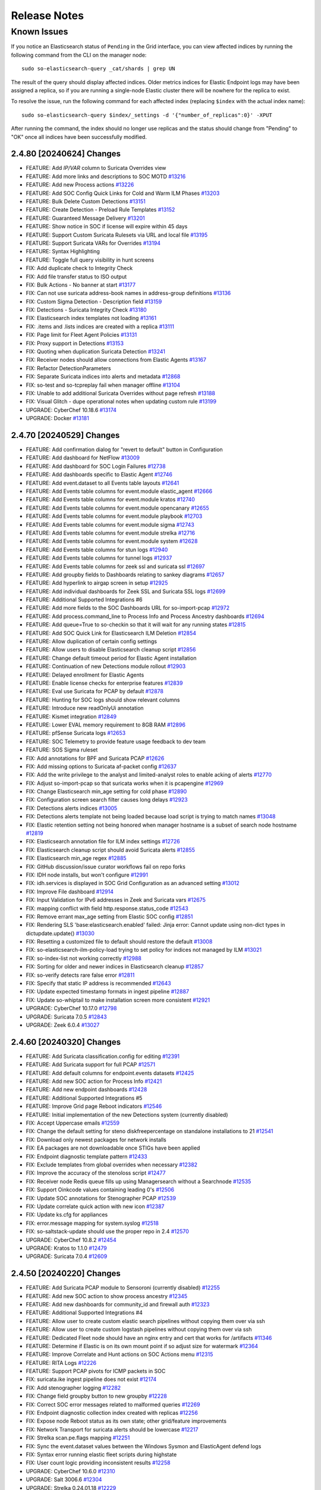 .. _release-notes:

Release Notes
=============

Known Issues
~~~~~~~~~~~~

If you notice an Elasticsearch status of ``Pending`` in the Grid interface, you can view affected indices by running the following command from the CLI on the manager node:

::

  sudo so-elasticsearch-query _cat/shards | grep UN

The result of the query should display affected indices. Older metrics indices for Elastic Endpoint logs may have been assigned a replica, so if you are running a single-node Elastic cluster there will be nowhere for the replica to exist.

To resolve the issue, run the following command for each affected index (replacing ``$index`` with the actual index name):

::

  sudo so-elasticsearch-query $index/_settings -d '{"number_of_replicas":0}' -XPUT

After running the command, the index should no longer use replicas and the status should change from "Pending" to "OK" once all indices have been successfully modified. 

2.4.80 [20240624] Changes
-------------------------

- FEATURE: Add `IP/VAR` column to Suricata Overrides view
- FEATURE: Add more links and descriptions to SOC MOTD `#13216 <https://github.com/Security-Onion-Solutions/securityonion/issues/13216>`_
- FEATURE: Add new Process actions `#13226 <https://github.com/Security-Onion-Solutions/securityonion/issues/13226>`_
- FEATURE: Add SOC Config Quick Links for Cold and Warm ILM Phases `#13203 <https://github.com/Security-Onion-Solutions/securityonion/issues/13203>`_
- FEATURE: Bulk Delete Custom Detections `#13151 <https://github.com/Security-Onion-Solutions/securityonion/issues/13151>`_
- FEATURE: Create Detection - Preload Rule Templates  `#13152 <https://github.com/Security-Onion-Solutions/securityonion/issues/13152>`_
- FEATURE: Guaranteed Message Delivery `#13201 <https://github.com/Security-Onion-Solutions/securityonion/issues/13201>`_
- FEATURE: Show notice in SOC if license will expire within 45 days
- FEATURE: Support Custom Suricata Rulesets via URL and local file `#13195 <https://github.com/Security-Onion-Solutions/securityonion/issues/13195>`_
- FEATURE: Support Suricata VARs for Overrides `#13194 <https://github.com/Security-Onion-Solutions/securityonion/issues/13194>`_
- FEATURE: Syntax Highlighting
- FEATURE: Toggle full query visibility in hunt screens
- FIX: Add duplicate check to Integrity Check
- FIX: Add file transfer status to ISO output
- FIX: Bulk Actions - No banner at start `#13177 <https://github.com/Security-Onion-Solutions/securityonion/issues/13177>`_
- FIX: Can not use suricata address-book names in address-group definitions `#13136 <https://github.com/Security-Onion-Solutions/securityonion/issues/13136>`_
- FIX: Custom Sigma Detection - Description field `#13159 <https://github.com/Security-Onion-Solutions/securityonion/issues/13159>`_
- FIX: Detections - Suricata Integrity Check `#13180 <https://github.com/Security-Onion-Solutions/securityonion/issues/13180>`_
- FIX: Elasticsearch index templates not loading `#13161 <https://github.com/Security-Onion-Solutions/securityonion/issues/13161>`_
- FIX: .items and .lists indices are created with a replica `#13111 <https://github.com/Security-Onion-Solutions/securityonion/issues/13111>`_
- FIX: Page limit for Fleet Agent Policies `#13131 <https://github.com/Security-Onion-Solutions/securityonion/issues/13131>`_
- FIX: Proxy support in Detections `#13153 <https://github.com/Security-Onion-Solutions/securityonion/issues/13153>`_
- FIX: Quoting when duplication Suricata Detection `#13241 <https://github.com/Security-Onion-Solutions/securityonion/issues/13241>`_
- FIX: Receiver nodes should allow connections from Elastic Agents `#13167 <https://github.com/Security-Onion-Solutions/securityonion/issues/13167>`_
- FIX: Refactor DetectionParameters
- FIX: Separate Suricata indices into alerts and metadata `#12868 <https://github.com/Security-Onion-Solutions/securityonion/issues/12868>`_
- FIX: so-test and so-tcpreplay fail when manager offline `#13104 <https://github.com/Security-Onion-Solutions/securityonion/issues/13104>`_
- FIX: Unable to add additional Suricata Overrides without page refresh `#13188 <https://github.com/Security-Onion-Solutions/securityonion/issues/13188>`_
- FIX: Visual Glitch - dupe operational notes when updating custom rule `#13199 <https://github.com/Security-Onion-Solutions/securityonion/issues/13199>`_
- UPGRADE: CyberChef 10.18.6 `#13174 <https://github.com/Security-Onion-Solutions/securityonion/issues/13174>`_
- UPGRADE: Docker `#13181 <https://github.com/Security-Onion-Solutions/securityonion/issues/13181>`_

2.4.70 [20240529] Changes
----------------------------------

- FEATURE: Add confirmation dialog for "revert to default" button in Configuration
- FEATURE: Add dashboard for NetFlow `#13009 <https://github.com/Security-Onion-Solutions/securityonion/issues/13009>`_
- FEATURE: Add dashboard for SOC Login Failures `#12738 <https://github.com/Security-Onion-Solutions/securityonion/issues/12738>`_
- FEATURE: Add dashboards specific to Elastic Agent `#12746 <https://github.com/Security-Onion-Solutions/securityonion/issues/12746>`_
- FEATURE: Add event.dataset to all Events table layouts `#12641 <https://github.com/Security-Onion-Solutions/securityonion/issues/12641>`_
- FEATURE: Add Events table columns for event.module elastic_agent `#12666 <https://github.com/Security-Onion-Solutions/securityonion/issues/12666>`_
- FEATURE: Add Events table columns for event.module kratos `#12740 <https://github.com/Security-Onion-Solutions/securityonion/issues/12740>`_
- FEATURE: Add Events table columns for event.module opencanary `#12655 <https://github.com/Security-Onion-Solutions/securityonion/issues/12655>`_
- FEATURE: Add Events table columns for event.module playbook `#12703 <https://github.com/Security-Onion-Solutions/securityonion/issues/12703>`_
- FEATURE: Add Events table columns for event.module sigma `#12743 <https://github.com/Security-Onion-Solutions/securityonion/issues/12743>`_
- FEATURE: Add Events table columns for event.module strelka `#12716 <https://github.com/Security-Onion-Solutions/securityonion/issues/12716>`_
- FEATURE: Add Events table columns for event.module system `#12628 <https://github.com/Security-Onion-Solutions/securityonion/issues/12628>`_
- FEATURE: Add Events table columns for stun logs `#12940 <https://github.com/Security-Onion-Solutions/securityonion/issues/12940>`_
- FEATURE: Add Events table columns for tunnel logs `#12937 <https://github.com/Security-Onion-Solutions/securityonion/issues/12937>`_
- FEATURE: Add Events table columns for zeek ssl and suricata ssl `#12697 <https://github.com/Security-Onion-Solutions/securityonion/issues/12697>`_
- FEATURE: Add groupby fields to Dashboards relating to sankey diagrams `#12657 <https://github.com/Security-Onion-Solutions/securityonion/issues/12657>`_
- FEATURE: Add hyperlink to airgap screen in setup `#12925 <https://github.com/Security-Onion-Solutions/securityonion/issues/12925>`_
- FEATURE: Add individual dashboards for Zeek SSL and Suricata SSL logs `#12699 <https://github.com/Security-Onion-Solutions/securityonion/issues/12699>`_
- FEATURE: Additional Supported Integrations #6
- FEATURE: Add more fields to the SOC Dashboards URL for so-import-pcap `#12972 <https://github.com/Security-Onion-Solutions/securityonion/issues/12972>`_
- FEATURE: Add process.command_line to Process Info and Process Ancestry dashboards `#12694 <https://github.com/Security-Onion-Solutions/securityonion/issues/12694>`_
- FEATURE: Add queue=True to so-checkin so that it will wait for any running states `#12815 <https://github.com/Security-Onion-Solutions/securityonion/issues/12815>`_
- FEATURE: Add SOC Quick Link for Elasticsearch ILM Deletion `#12854 <https://github.com/Security-Onion-Solutions/securityonion/issues/12854>`_
- FEATURE: Allow duplication of certain config settings
- FEATURE: Allow users to disable Elasticsearch cleanup script `#12856 <https://github.com/Security-Onion-Solutions/securityonion/issues/12856>`_
- FEATURE: Change default timeout period for Elastic Agent installation
- FEATURE: Continuation of new Detections module rollout `#12903 <https://github.com/Security-Onion-Solutions/securityonion/issues/12903>`_
- FEATURE: Delayed enrollment for Elastic Agents
- FEATURE: Enable license checks for enterprise features `#12839 <https://github.com/Security-Onion-Solutions/securityonion/issues/12839>`_
- FEATURE: Eval use Suricata for PCAP by default `#12878 <https://github.com/Security-Onion-Solutions/securityonion/issues/12878>`_
- FEATURE: Hunting for SOC logs should show relevant columns
- FEATURE: Introduce new readOnlyUi annotation
- FEATURE: Kismet integration `#12849 <https://github.com/Security-Onion-Solutions/securityonion/issues/12849>`_
- FEATURE: Lower EVAL memory requirement to 8GB RAM `#12896 <https://github.com/Security-Onion-Solutions/securityonion/issues/12896>`_
- FEATURE: pfSense Suricata logs `#12653 <https://github.com/Security-Onion-Solutions/securityonion/issues/12653>`_
- FEATURE: SOC Telemetry to provide feature usage feedback to dev team
- FEATURE: SOS Sigma ruleset
- FIX: Add annotations for BPF and Suricata PCAP `#12626 <https://github.com/Security-Onion-Solutions/securityonion/issues/12626>`_
- FIX: Add missing options to Suricata af-packet config `#12637 <https://github.com/Security-Onion-Solutions/securityonion/issues/12637>`_
- FIX: Add the write privilege to the analyst and limited-analyst roles to enable acking of alerts `#12770 <https://github.com/Security-Onion-Solutions/securityonion/issues/12770>`_
- FIX: Adjust so-import-pcap so that suricata works when it is pcapengine `#12969 <https://github.com/Security-Onion-Solutions/securityonion/issues/12969>`_
- FIX: Change Elasticsearch min_age setting for cold phase `#12890 <https://github.com/Security-Onion-Solutions/securityonion/issues/12890>`_
- FIX: Configuration screen search filter causes long delays `#12923 <https://github.com/Security-Onion-Solutions/securityonion/issues/12923>`_
- FIX: Detections alerts indices `#13005 <https://github.com/Security-Onion-Solutions/securityonion/issues/13005>`_
- FIX: Detections alerts template not being loaded because load script is trying to match names `#13048 <https://github.com/Security-Onion-Solutions/securityonion/issues/13048>`_
- FIX: Elastic retention setting not being honored when manager hostname is a subset of search node hostname `#12819 <https://github.com/Security-Onion-Solutions/securityonion/issues/12819>`_
- FIX: Elasticsearch annotation file for ILM index settings `#12726 <https://github.com/Security-Onion-Solutions/securityonion/issues/12726>`_
- FIX: Elasticsearch cleanup script should avoid Suricata alerts `#12855 <https://github.com/Security-Onion-Solutions/securityonion/issues/12855>`_
- FIX: Elasticsearch min_age regex `#12885 <https://github.com/Security-Onion-Solutions/securityonion/issues/12885>`_
- FIX: GitHub discussion/issue curator workflows fail on repo forks
- FIX: IDH node installs, but won't configure `#12991 <https://github.com/Security-Onion-Solutions/securityonion/issues/12991>`_
- FIX: idh.services is displayed in SOC Grid Configuration as an advanced setting  `#13012 <https://github.com/Security-Onion-Solutions/securityonion/issues/13012>`_
- FIX: Improve File dashboard `#12914 <https://github.com/Security-Onion-Solutions/securityonion/issues/12914>`_
- FIX: Input Validation for IPv6 addresses in Zeek and Suricata vars `#12675 <https://github.com/Security-Onion-Solutions/securityonion/issues/12675>`_
- FIX: mapping conflict with field http.response.status_code `#12543 <https://github.com/Security-Onion-Solutions/securityonion/issues/12543>`_
- FIX: Remove errant max_age setting from Elastic SOC config `#12851 <https://github.com/Security-Onion-Solutions/securityonion/issues/12851>`_
- FIX: Rendering SLS 'base:elasticsearch.enabled' failed: Jinja error: Cannot update using non-dict types in dictupdate.update() `#13030 <https://github.com/Security-Onion-Solutions/securityonion/issues/13030>`_
- FIX: Resetting a customized file to default should restore the default `#13008 <https://github.com/Security-Onion-Solutions/securityonion/issues/13008>`_
- FIX: so-elasticsearch-ilm-policy-load trying to set policy for indices not managed by ILM `#13021 <https://github.com/Security-Onion-Solutions/securityonion/issues/13021>`_
- FIX: so-index-list not working correctly `#12988 <https://github.com/Security-Onion-Solutions/securityonion/issues/12988>`_
- FIX: Sorting for older and newer indices in Elasticsearch cleanup `#12857 <https://github.com/Security-Onion-Solutions/securityonion/issues/12857>`_
- FIX: so-verify detects rare false error `#12811 <https://github.com/Security-Onion-Solutions/securityonion/issues/12811>`_
- FIX: Specify that static IP address is recommended `#12643 <https://github.com/Security-Onion-Solutions/securityonion/issues/12643>`_
- FIX: Update expected timestamp formats in ingest pipeline `#12887 <https://github.com/Security-Onion-Solutions/securityonion/issues/12887>`_
- FIX: Update so-whiptail to make installation screen more consistent `#12921 <https://github.com/Security-Onion-Solutions/securityonion/issues/12921>`_
- UPGRADE: CyberChef 10.17.0 `#12798 <https://github.com/Security-Onion-Solutions/securityonion/issues/12798>`_
- UPGRADE: Suricata 7.0.5 `#12843 <https://github.com/Security-Onion-Solutions/securityonion/issues/12843>`_
- UPGRADE: Zeek 6.0.4 `#13027 <https://github.com/Security-Onion-Solutions/securityonion/issues/13027>`_

2.4.60 [20240320] Changes
-------------------------

- FEATURE: Add Suricata classification.config for editing  `#12391 <https://github.com/Security-Onion-Solutions/securityonion/issues/12391>`_
- FEATURE: Add Suricata support for full PCAP `#12571 <https://github.com/Security-Onion-Solutions/securityonion/issues/12571>`_
- FEATURE: Add default columns for endpoint.events datasets `#12425 <https://github.com/Security-Onion-Solutions/securityonion/issues/12425>`_
- FEATURE: Add new SOC action for Process Info `#12421 <https://github.com/Security-Onion-Solutions/securityonion/issues/12421>`_
- FEATURE: Add new endpoint dashboards `#12428 <https://github.com/Security-Onion-Solutions/securityonion/issues/12428>`_
- FEATURE: Additional Supported Integrations #5
- FEATURE: Improve Grid page Reboot indicators `#12546 <https://github.com/Security-Onion-Solutions/securityonion/issues/12546>`_
- FEATURE: Initial implementation of the new Detections system (currently disabled)
- FIX: Accept Uppercase emails `#12559 <https://github.com/Security-Onion-Solutions/securityonion/issues/12559>`_
- FIX: Change the default setting for steno diskfreepercentage on standalone installations to 21 `#12541 <https://github.com/Security-Onion-Solutions/securityonion/issues/12541>`_
- FIX: Download only newest packages for network installs
- FIX: EA packages are not downloadable once STIGs have been applied
- FIX: Endpoint diagnostic template pattern `#12433 <https://github.com/Security-Onion-Solutions/securityonion/issues/12433>`_
- FIX: Exclude templates from global overrides when necessary `#12382 <https://github.com/Security-Onion-Solutions/securityonion/issues/12382>`_
- FIX: Improve the accuracy of the stenoloss script `#12477 <https://github.com/Security-Onion-Solutions/securityonion/issues/12477>`_
- FIX: Receiver node Redis queue fills up using Managersearch without a Searchnode `#12535 <https://github.com/Security-Onion-Solutions/securityonion/issues/12535>`_
- FIX: Support Oinkcode values containing leading 0's `#12506 <https://github.com/Security-Onion-Solutions/securityonion/issues/12506>`_
- FIX: Update SOC annotations for Stenographer PCAP `#12539 <https://github.com/Security-Onion-Solutions/securityonion/issues/12539>`_
- FIX: Update correlate quick action with new icon `#12387 <https://github.com/Security-Onion-Solutions/securityonion/issues/12387>`_
- FIX: Update ks.cfg for appliances
- FIX: error.message mapping for system.syslog `#12518 <https://github.com/Security-Onion-Solutions/securityonion/issues/12518>`_
- FIX: so-saltstack-update should use the proper repo in 2.4 `#12570 <https://github.com/Security-Onion-Solutions/securityonion/issues/12570>`_
- UPGRADE: CyberChef 10.8.2 `#12454 <https://github.com/Security-Onion-Solutions/securityonion/issues/12454>`_
- UPGRADE: Kratos to 1.1.0 `#12479 <https://github.com/Security-Onion-Solutions/securityonion/issues/12479>`_
- UPGRADE: Suricata 7.0.4 `#12609 <https://github.com/Security-Onion-Solutions/securityonion/issues/12609>`_

2.4.50 [20240220] Changes
-------------------------

- FEATURE: Add Suricata PCAP module to Sensoroni (currently disabled) `#12255 <https://github.com/Security-Onion-Solutions/securityonion/issues/12255>`_
- FEATURE: Add new SOC action to show process ancestry `#12345 <https://github.com/Security-Onion-Solutions/securityonion/issues/12345>`_
- FEATURE: Add new dashboards for community_id and firewall auth `#12323 <https://github.com/Security-Onion-Solutions/securityonion/issues/12323>`_
- FEATURE: Additional Supported Integrations #4
- FEATURE: Allow user to create custom elastic search pipelines without copying them over via ssh
- FEATURE: Allow user to create custom logstash pipelines without copying them over via ssh
- FEATURE: Dedicated Fleet node should have an nginx entry and cert that works for /artifacts `#11346 <https://github.com/Security-Onion-Solutions/securityonion/issues/11346>`_
- FEATURE: Determine if Elastic is on its own mount point if so adjust size for watermark `#12364 <https://github.com/Security-Onion-Solutions/securityonion/issues/12364>`_
- FEATURE: Improve Correlate and Hunt actions on SOC Actions menu `#12315 <https://github.com/Security-Onion-Solutions/securityonion/issues/12315>`_
- FEATURE: RITA Logs `#12226 <https://github.com/Security-Onion-Solutions/securityonion/issues/12226>`_
- FEATURE: Support PCAP pivots for ICMP packets in SOC
- FIX:  suricata.ike ingest pipeline does not exist `#12174 <https://github.com/Security-Onion-Solutions/securityonion/issues/12174>`_
- FIX: Add stenographer logging `#12282 <https://github.com/Security-Onion-Solutions/securityonion/issues/12282>`_
- FIX: Change field groupby button to new groupby `#12228 <https://github.com/Security-Onion-Solutions/securityonion/issues/12228>`_
- FIX: Correct SOC error messages related to malformed queries `#12269 <https://github.com/Security-Onion-Solutions/securityonion/issues/12269>`_
- FIX: Endpoint diagnostic collection index created with replicas `#12256 <https://github.com/Security-Onion-Solutions/securityonion/issues/12256>`_
- FIX: Expose node Reboot status as its own state; other grid/feature improvements
- FIX: Network Transport for suricata alerts should be lowercase `#12217 <https://github.com/Security-Onion-Solutions/securityonion/issues/12217>`_
- FIX: Strelka scan.pe.flags mapping `#12251 <https://github.com/Security-Onion-Solutions/securityonion/issues/12251>`_
- FIX: Sync the event.dataset values between the Windows Sysmon and ElasticAgent defend logs
- FIX: Syntax error running elastic fleet scripts during highstate
- FIX: User count logic providing inconsistent results `#12258 <https://github.com/Security-Onion-Solutions/securityonion/issues/12258>`_
- UPGRADE: CyberChef 10.6.0 `#12310 <https://github.com/Security-Onion-Solutions/securityonion/issues/12310>`_
- UPGRADE: Salt 3006.6 `#12304 <https://github.com/Security-Onion-Solutions/securityonion/issues/12304>`_
- UPGRADE: Strelka 0.24.01.18 `#12229 <https://github.com/Security-Onion-Solutions/securityonion/issues/12229>`_
- UPGRADE: Suricata 7.0.3 `#12327 <https://github.com/Security-Onion-Solutions/securityonion/issues/12327>`_
- UPGRADE: Zeek 6.0.3 `#12225 <https://github.com/Security-Onion-Solutions/securityonion/issues/12225>`_

2.4.40 [20240116] Changes
-------------------------

- FEATURE: Add geoip support to Suricata `#11901 <https://github.com/Security-Onion-Solutions/securityonion/issues/11901>`_
- FEATURE: Additional Supported Integrations #2 `#11958 <https://github.com/Security-Onion-Solutions/securityonion/issues/11958>`_
- FEATURE: Additional Supported Integrations #3 `#12056 <https://github.com/Security-Onion-Solutions/securityonion/issues/12056>`_
- FEATURE: Add server reboot notification to SOC  `#11852 <https://github.com/Security-Onion-Solutions/securityonion/issues/11852>`_
- FEATURE: Allow an easy way to disable incoming events to a manager `#12033 <https://github.com/Security-Onion-Solutions/securityonion/issues/12033>`_
- FEATURE: Carve out the cert_chain_fps value from SSL traffic `#11806 <https://github.com/Security-Onion-Solutions/securityonion/issues/11806>`_
- FEATURE: Echotrail, Elasticsearch, MalwareBazaar, and ThreatFox Analyzers `#12014 <https://github.com/Security-Onion-Solutions/securityonion/issues/12014>`_
- FEATURE: Grid page status/metric enhancements `#11971 <https://github.com/Security-Onion-Solutions/securityonion/issues/11971>`_
- FEATURE: Manipulate event table columns `#12145 <https://github.com/Security-Onion-Solutions/securityonion/issues/12145>`_
- FEATURE: Sublime Platform Analyzer `#11883 <https://github.com/Security-Onion-Solutions/securityonion/issues/11883>`_
- FIX: Add force option to integrations `#12017 <https://github.com/Security-Onion-Solutions/securityonion/issues/12017>`_
- FIX: Adding extra_hosts for SOC, Elasticsearch and Logstash Docker containers fails `#12015 <https://github.com/Security-Onion-Solutions/securityonion/issues/12015>`_
- FIX: Begin kickstart consolidation
- FIX: Corrupt job files should not cause SOC to exit during startup `#12082 <https://github.com/Security-Onion-Solutions/securityonion/issues/12082>`_
- FIX: Disable Elastic Agent Downloads for Import and Eval mode
- FIX: Docker service sometimes not started or enabled on remote nodes during setup `#12101 <https://github.com/Security-Onion-Solutions/securityonion/issues/12101>`_
- FIX: Documentation links under SOC - Administration - Configuration need updating `#11828 <https://github.com/Security-Onion-Solutions/securityonion/issues/11828>`_
- FIX: FIM Integration `#11847 <https://github.com/Security-Onion-Solutions/securityonion/issues/11847>`_
- FIX: Ignore Zeek analyzer log `#11892 <https://github.com/Security-Onion-Solutions/securityonion/issues/11892>`_
- FIX: Improve salt-relay reponse integrity
- FIX: ISO image should default to 1GB /boot partition `#12002 <https://github.com/Security-Onion-Solutions/securityonion/issues/12002>`_
- FIX: Logstash pipeline to point to self instead of manager `#12038 <https://github.com/Security-Onion-Solutions/securityonion/issues/12038>`_
- FIX: Make sure optional integration pillar values are merged with defaults `#12163 <https://github.com/Security-Onion-Solutions/securityonion/issues/12163>`_
- FIX: Playbook Navigator Layer `#11380 <https://github.com/Security-Onion-Solutions/securityonion/issues/11380>`_
- FIX: Remove Curator
- FIX: Remove sudo entry for so-setup after setup completes
- FIX: Rerunning setup should uninstall local Elastic Agent `#12030 <https://github.com/Security-Onion-Solutions/securityonion/issues/12030>`_
- FIX: Show more readable column names for default Case list screen `#12162 <https://github.com/Security-Onion-Solutions/securityonion/issues/12162>`_
- FIX: SOC Hunt HTTP EXE query `#11784 <https://github.com/Security-Onion-Solutions/securityonion/issues/11784>`_
- FIX: so-elastic-fleet-reset non-destructive `#12142 <https://github.com/Security-Onion-Solutions/securityonion/issues/12142>`_
- FIX: so-playbook-reset `#11790 <https://github.com/Security-Onion-Solutions/securityonion/issues/11790>`_
- FIX: Update clear scripts `#11991 <https://github.com/Security-Onion-Solutions/securityonion/issues/11991>`_
- FIX: Update dashboard and hunt query for firewall logs `#12021 <https://github.com/Security-Onion-Solutions/securityonion/issues/12021>`_
- FIX: Update NIDS rule.reference in common.nids pipeline `#11846 <https://github.com/Security-Onion-Solutions/securityonion/issues/11846>`_
- UPGRADE: Salt 3006.5 `#12143 <https://github.com/Security-Onion-Solutions/securityonion/issues/12143>`_
- UPGRADE: SOC dependencies to latest versions `#12041 <https://github.com/Security-Onion-Solutions/securityonion/issues/12041>`_
- UPGRADE: Strelka 0.23.12.01 `#11770 <https://github.com/Security-Onion-Solutions/securityonion/issues/11770>`_

2.4.30 Hotfix [20231228] Changes
--------------------------------

- FIX: Appliance kickstart files are not copying Elastic Agent tarballs `#12081 <https://github.com/Security-Onion-Solutions/securityonion/issues/12081>`_

2.4.30 Hotfix [20231219] Changes
--------------------------------

- FIX: Update appliance kickstart scripts to fix issue with package copy `#12044 <https://github.com/Security-Onion-Solutions/securityonion/issues/12044>`_

2.4.30 Hotfix [20231204] Changes
--------------------------------

- FIX: Choosing Desktop or IDH from ISO GRUB menu results in failure `#11865 <https://github.com/Security-Onion-Solutions/securityonion/issues/11865>`_
- FIX: Ensure airgap rule updates are being copied to the proper location `#11932 <https://github.com/Security-Onion-Solutions/securityonion/issues/11932>`_
- FIX: outdated import-evtx-logs pipeline versions `#11889 <https://github.com/Security-Onion-Solutions/securityonion/issues/11889>`_
- FIX: x509.pem_managed errors

2.4.30 Hotfix [20231121] Changes
--------------------------------

- FIX: Salt minion service disabled highstate in upgrade to 2.4.30 `#11851 <https://github.com/Security-Onion-Solutions/securityonion/issues/11851>`_

2.4.30 Hotfix [20231117] Changes
--------------------------------

- FIX: Elastic Defend Integration Policy Downgrade  `#11810 <https://github.com/Security-Onion-Solutions/securityonion/issues/11810>`_
- FIX: Update SSL cert to avoid Google Chrome error (2.4) `#11824 <https://github.com/Security-Onion-Solutions/securityonion/issues/11824>`_

2.4.30 [20231113] Changes
-------------------------

- FEATURE: Additional Supported Integrations `#11513 <https://github.com/Security-Onion-Solutions/securityonion/issues/11513>`_
- FEATURE: Allow for BPF comments in SOC `#11738 <https://github.com/Security-Onion-Solutions/securityonion/issues/11738>`_
- FEATURE: OpenID Connect (OIDC) support
- FEATURE: so-elastic-fleet-reset `#11697 <https://github.com/Security-Onion-Solutions/securityonion/issues/11697>`_
- FEATURE: Sublime Platform Integration `#11579 <https://github.com/Security-Onion-Solutions/securityonion/issues/11579>`_
- FIX: Add -watch to soctopus saltstate for file SOCtopus.conf. Makes container restart @ highstate if file is updated. `#11700 <https://github.com/Security-Onion-Solutions/securityonion/issues/11700>`_
- FIX: Allow ICMP to allow a node to respond to ping `#11495 <https://github.com/Security-Onion-Solutions/securityonion/issues/11495>`_
- FIX: Allow standalone install type to work with 16GB of ram `#11699 <https://github.com/Security-Onion-Solutions/securityonion/issues/11699>`_
- FIX: Allow the setting up of data_warm to the nodes list in ES
- FIX: Data not returned from mine for network.ip_addrs `#11502 <https://github.com/Security-Onion-Solutions/securityonion/issues/11502>`_
- FIX: Delete all obsolete scripts and unused code (also check so-setup, so-functions)
- FIX: Fail so-setup if Elastic Fleet Setup encounters an error `#11696 <https://github.com/Security-Onion-Solutions/securityonion/issues/11696>`_
- FIX: Global BPF prevents new sensor from applying highstate `#11610 <https://github.com/Security-Onion-Solutions/securityonion/issues/11610>`_
- FIX: Improve error handling of Elasticsearch pipeline and template load scripts `#11728 <https://github.com/Security-Onion-Solutions/securityonion/issues/11728>`_
- FIX: Logs not parsed correctly when shipped from Fleet Node `#11698 <https://github.com/Security-Onion-Solutions/securityonion/issues/11698>`_
- FIX: Only heavy nodes should be treated as remote Elastic clusters in SOC `#11553 <https://github.com/Security-Onion-Solutions/securityonion/issues/11553>`_
- FIX: Reduce ISO size `#11510 <https://github.com/Security-Onion-Solutions/securityonion/issues/11510>`_
- FIX: Set days for warm for all so-* indices
- FIX: Show container download status during soup `#11550 <https://github.com/Security-Onion-Solutions/securityonion/issues/11550>`_
- FIX: Sigma DNS mapping `#11498 <https://github.com/Security-Onion-Solutions/securityonion/issues/11498>`_
- FIX: Suricata 7 pkt_src field needs to be parsed `#11566 <https://github.com/Security-Onion-Solutions/securityonion/issues/11566>`_
- FIX: The values for specific nodes in zeek.config.local.load are being populated incorrectly `#11472 <https://github.com/Security-Onion-Solutions/securityonion/issues/11472>`_
- UPGRADE: NetworkMiner 2.8.1 `#11457 <https://github.com/Security-Onion-Solutions/securityonion/issues/11457>`_
- UPGRADE: Salt 3006.3 `#11529 <https://github.com/Security-Onion-Solutions/securityonion/issues/11529>`_
- UPGRADE: SOC dependency Axios to 1.6.1 `#11763 <https://github.com/Security-Onion-Solutions/securityonion/issues/11763>`_
- UPGRADE: Sophos Integration `#11548 <https://github.com/Security-Onion-Solutions/securityonion/issues/11548>`_
- UPGRADE: Upgrade Elastic to 8.10.4
- UPGRADE: Upgrade InfluxDB to 2.7.1 and Telegraf to 1.28.2
- UPGRADE: Upgrade Suricata to 7.0.2
- UPGRADE: Zeek 6.0.2


2.4.20 Hotfix [20231012] Changes
--------------------------------

- FIX: Elastic Defend Integration Policy Corrupted `#11527 <https://github.com/Security-Onion-Solutions/securityonion/issues/11527>`_

2.4.20 [20231006] Changes
-------------------------

- FEATURE: Add ingest parser for pfSense OpenVPN logs `#7656 <https://github.com/Security-Onion-Solutions/securityonion/issues/7656>`_
- FEATURE: Add new so-log-check tool to scan SO logging for anomalies
- FEATURE: Enable Analyzers to be managed through SOC `#11211 <https://github.com/Security-Onion-Solutions/securityonion/issues/11211>`_
- FEATURE: Grid screen improvements; support for desktop nodes
- FEATURE: Provide global replica value for index templates `#10998 <https://github.com/Security-Onion-Solutions/securityonion/issues/10998>`_
- FEATURE: SOC Grid Members should prompt for confirmation before actually deleting `#11223 <https://github.com/Security-Onion-Solutions/securityonion/issues/11223>`_
- FIX: Adding custom action to SOC causes the Endgame action to be replicated `#11210 <https://github.com/Security-Onion-Solutions/securityonion/issues/11210>`_
- FIX: Add Transform Role `#11309 <https://github.com/Security-Onion-Solutions/securityonion/issues/11309>`_
- FIX: CentOS stream 9 installation `#11168 <https://github.com/Security-Onion-Solutions/securityonion/issues/11168>`_
- FIX: Clean component template directory `#11331 <https://github.com/Security-Onion-Solutions/securityonion/issues/11331>`_
- FIX: Desktop via network install fails `#10975 <https://github.com/Security-Onion-Solutions/securityonion/issues/10975>`_
- FIX: Disable conn stats from being generated by default `#11410 <https://github.com/Security-Onion-Solutions/securityonion/issues/11410>`_
- FIX: Docker custom_bind_mounts not working for some containers `#11122 <https://github.com/Security-Onion-Solutions/securityonion/issues/11122>`_
- FIX: Duplicate cronjobs for filecheck `#11400 <https://github.com/Security-Onion-Solutions/securityonion/issues/11400>`_
- FIX: Elastic Agent - Installation "Not Accessible" Message `#11191 <https://github.com/Security-Onion-Solutions/securityonion/issues/11191>`_
- FIX: Elastic Fleet key and cert errors on heavynode `#11026 <https://github.com/Security-Onion-Solutions/securityonion/issues/11026>`_
- FIX: Exclude Zeek console log ingestion `#11082 <https://github.com/Security-Onion-Solutions/securityonion/issues/11082>`_
- FIX: Features pillar not showing all enabled features `#11130 <https://github.com/Security-Onion-Solutions/securityonion/issues/11130>`_
- FIX: Fleet plugin logs ERROR during kibana restart `#10955 <https://github.com/Security-Onion-Solutions/securityonion/issues/10955>`_
- FIX: Force nginx to run as user nobody `#11402 <https://github.com/Security-Onion-Solutions/securityonion/issues/11402>`_
- FIX: Heavy nodes are missing ElasticFleet integration policies `#11189 <https://github.com/Security-Onion-Solutions/securityonion/issues/11189>`_
- FIX: Heavy Nodes are not properly added to the soc.json `#11192 <https://github.com/Security-Onion-Solutions/securityonion/issues/11192>`_
- FIX: Improve consistency in cert storage across OS families `#11162 <https://github.com/Security-Onion-Solutions/securityonion/issues/11162>`_
- FIX: Improve default settings to avoid Elasticsearch hitting watermark `#11305 <https://github.com/Security-Onion-Solutions/securityonion/issues/11305>`_
- FIX: Kibana Elastic Agent Dashboard 404 `#11018 <https://github.com/Security-Onion-Solutions/securityonion/issues/11018>`_
- FIX: Maintain minion log in INFO level, add logrotate `#10921 <https://github.com/Security-Onion-Solutions/securityonion/issues/10921>`_
- FIX: Make sure a data stream is created for syslog `#11209 <https://github.com/Security-Onion-Solutions/securityonion/issues/11209>`_
- FIX: Make sure Elastic packages are loaded when changed `#11428 <https://github.com/Security-Onion-Solutions/securityonion/issues/11428>`_
- FIX: Minimum system requirements checks during setup `#11324 <https://github.com/Security-Onion-Solutions/securityonion/issues/11324>`_
- FIX: Minion log appears to show timezone bouncing `#10922 <https://github.com/Security-Onion-Solutions/securityonion/issues/10922>`_
- FIX: osquery not working on macOS
- FIX: Pre-load Integration Templates `#11146 <https://github.com/Security-Onion-Solutions/securityonion/issues/11146>`_
- FIX: Prevent repeated creation of unused Docker volumes `#9941 <https://github.com/Security-Onion-Solutions/securityonion/issues/9941>`_
- FIX: Remove default component templates to prevent conflicts `#11260 <https://github.com/Security-Onion-Solutions/securityonion/issues/11260>`_
- FIX: Remove OSSEC and add Playbook mappings for the SOC Alerts Event Table `#11015 <https://github.com/Security-Onion-Solutions/securityonion/issues/11015>`_
- FIX: Remove telegraf beats EPS script `#11412 <https://github.com/Security-Onion-Solutions/securityonion/issues/11412>`_
- FIX: Rename some SOC log fields to more unique field names `#11429 <https://github.com/Security-Onion-Solutions/securityonion/issues/11429>`_
- FIX: Reposync and yara rules shot not run in airgap `#11427 <https://github.com/Security-Onion-Solutions/securityonion/issues/11427>`_
- FIX: SOC Config pcap doc links should point to steno docs `#11302 <https://github.com/Security-Onion-Solutions/securityonion/issues/11302>`_
- FIX: SOC Config sensoroni doc links should point to correct docs `#11362 <https://github.com/Security-Onion-Solutions/securityonion/issues/11362>`_
- FIX: SOC doesn't return user to login page after session expires `#11438 <https://github.com/Security-Onion-Solutions/securityonion/issues/11438>`_
- FIX: SOC fails to parse incomplete Elastic error response `#11435 <https://github.com/Security-Onion-Solutions/securityonion/issues/11435>`_
- FIX: SOC Grid Import inconsistency with larger files `#11143 <https://github.com/Security-Onion-Solutions/securityonion/issues/11143>`_
- FIX: Some packages are installed/removed and upgraded/downgraded every 15min `#11458 <https://github.com/Security-Onion-Solutions/securityonion/issues/11458>`_
- FIX: so-import-evtx incorrect dates `#11332 <https://github.com/Security-Onion-Solutions/securityonion/issues/11332>`_
- FIX: so-salt-minion-check not rendering as jinja `#11390 <https://github.com/Security-Onion-Solutions/securityonion/issues/11390>`_
- FIX: Stop zeek from trying to email reports `#11407 <https://github.com/Security-Onion-Solutions/securityonion/issues/11407>`_
- FIX: Strelka ingest pipeline should properly index entropy 0 values and float values in the same field
- FIX: Suricata filter and extraction rules are not properly updated `#11229 <https://github.com/Security-Onion-Solutions/securityonion/issues/11229>`_
- FIX: Update firewall docs for custom port and host groups `#11053 <https://github.com/Security-Onion-Solutions/securityonion/issues/11053>`_
- FIX: Update IDH Opencanary Modules to indicate they only apply to IDH nodes `#10170 <https://github.com/Security-Onion-Solutions/securityonion/issues/10170>`_
- UPGRADE: Kratos to v1.0.0
- UPGRADE: Suricata 6.0.14 `#11319 <https://github.com/Security-Onion-Solutions/securityonion/issues/11319>`_
- UPGRADE: Zeek 5.0.10 `#11301 <https://github.com/Security-Onion-Solutions/securityonion/issues/11301>`_

2.4.10 Hotfix [20230821] Changes
--------------------------------

- FIX: Component templates not updated when packages are updated `#11065 <https://github.com/Security-Onion-Solutions/securityonion/issues/11065>`_
- FIX: Importing both PCAP and EVTX files fails `#11030 <https://github.com/Security-Onion-Solutions/securityonion/issues/11030>`_
- FIX: Logstash container missing on distributed receiver `#11099 <https://github.com/Security-Onion-Solutions/securityonion/issues/11099>`_
- FIX: pipeline with id logs-system.syslog-1.6.4 does not exist `#11038 <https://github.com/Security-Onion-Solutions/securityonion/issues/11038>`_
- FIX: Suricata permissions on Heavy Nodes are incorrect `#11031 <https://github.com/Security-Onion-Solutions/securityonion/issues/11031>`_

2.4.10 [20230815] Changes
-------------------------

- FEATURE: Auto-Upgrade Node Agents `#10949 <https://github.com/Security-Onion-Solutions/securityonion/issues/10949>`_
- FEATURE: Customize desktop environment `#10957 <https://github.com/Security-Onion-Solutions/securityonion/issues/10957>`_
- FIX: Custom actions, queries, tools can cause SOC restart to fail `#11022 <https://github.com/Security-Onion-Solutions/securityonion/issues/11022>`_
- FIX: Elastic Agents won't upgrade without Internet connection `#10981 <https://github.com/Security-Onion-Solutions/securityonion/issues/10981>`_
- FIX: Elastic Integrations not upgrading during SOUP `#10984 <https://github.com/Security-Onion-Solutions/securityonion/issues/10984>`_
- FIX: Elastic index settings annotations need synchronized with those specified in defaults `#10999 <https://github.com/Security-Onion-Solutions/securityonion/issues/10999>`_
- FIX: File extraction not working after switching from Zeek metadata to Suricata metadata `#10973 <https://github.com/Security-Onion-Solutions/securityonion/issues/10973>`_
- FIX: Fleet - url_base not working in cert CN `#11003 <https://github.com/Security-Onion-Solutions/securityonion/issues/11003>`_
- FIX: Improve wording for Firewall entries under Grid Administration Quick Links `#10990 <https://github.com/Security-Onion-Solutions/securityonion/issues/10990>`_
- FIX: Influx reporting No Results for Zeek Capture Loss `#10956 <https://github.com/Security-Onion-Solutions/securityonion/issues/10956>`_
- FIX: Suricata should not assume the interface will always be bond0 `#10954 <https://github.com/Security-Onion-Solutions/securityonion/issues/10954>`_
- FIX: Sysmon Events Table Field Rendering `#10985 <https://github.com/Security-Onion-Solutions/securityonion/issues/10985>`_
- FIX: so-desktop-install needs to change from Rocky to Oracle `#10962 <https://github.com/Security-Onion-Solutions/securityonion/issues/10962>`_
- FIX: soup may fail while trying to query Fleet server `#10974 <https://github.com/Security-Onion-Solutions/securityonion/issues/10974>`_

2.4.5 RC2 [20230807] Changes
----------------------------

- FEATURE: Add NetworkMiner to Security Onion Desktop `#10865 <https://github.com/Security-Onion-Solutions/securityonion/issues/10865>`_
- FEATURE: Add value from record in Hunt, etc as an observable to an existing or new case `#7992 <https://github.com/Security-Onion-Solutions/securityonion/issues/7992>`_
- FEATURE: Enable CommunityID for Elastic Defend Logs `#10811 <https://github.com/Security-Onion-Solutions/securityonion/issues/10811>`_
- FEATURE: Heavy Node Support `#10671 <https://github.com/Security-Onion-Solutions/securityonion/issues/10671>`_
- FEATURE: so-import-evtx - timeshift `#10743 <https://github.com/Security-Onion-Solutions/securityonion/issues/10743>`_
- FEATURE: soup should rotate its log file `#10951 <https://github.com/Security-Onion-Solutions/securityonion/issues/10951>`_
- FIX: Dashboards with multiple groupby charts always filter by the first chart's, first groupby field `#10856 <https://github.com/Security-Onion-Solutions/securityonion/issues/10856>`_
- FIX: Disable offload on monitor NICs `#10900 <https://github.com/Security-Onion-Solutions/securityonion/issues/10900>`_
- FIX: EQL Field Mappings `#10783 <https://github.com/Security-Onion-Solutions/securityonion/issues/10783>`_
- FIX: Elastic Fleet Improvements `#10846 <https://github.com/Security-Onion-Solutions/securityonion/issues/10846>`_
- FIX: Firewall state custom host group assignments for single portgroup entry `#10917 <https://github.com/Security-Onion-Solutions/securityonion/issues/10917>`_
- FIX: IDH node `#10882 <https://github.com/Security-Onion-Solutions/securityonion/issues/10882>`_
- FIX: IPTables Persistence `#10884 <https://github.com/Security-Onion-Solutions/securityonion/issues/10884>`_
- FIX: Install Error: so-yara-download failed `#10880 <https://github.com/Security-Onion-Solutions/securityonion/issues/10880>`_
- FIX: Install screen - Firewall `#10945 <https://github.com/Security-Onion-Solutions/securityonion/issues/10945>`_
- FIX: List settings updated with blank values should be stored as empty lists `#10936 <https://github.com/Security-Onion-Solutions/securityonion/issues/10936>`_
- FIX: Login page shows error banner briefly on initial page load `#10911 <https://github.com/Security-Onion-Solutions/securityonion/issues/10911>`_
- FIX: RAID status on Grid page `#10935 <https://github.com/Security-Onion-Solutions/securityonion/issues/10935>`_
- FIX: SOC Auth dashboard `#10878 <https://github.com/Security-Onion-Solutions/securityonion/issues/10878>`_
- FIX: Security Onion Desktop state should default to Gnome Classic `#10958 <https://github.com/Security-Onion-Solutions/securityonion/issues/10958>`_
- FIX: sensor MTU setting in SOC Config should be read only `#10883 <https://github.com/Security-Onion-Solutions/securityonion/issues/10883>`_
- FIX: so-status taking several seconds to complete `#10909 <https://github.com/Security-Onion-Solutions/securityonion/issues/10909>`_
- FIX: soup `#10902 <https://github.com/Security-Onion-Solutions/securityonion/issues/10902>`_
- FIX: syslog not working `#10896 <https://github.com/Security-Onion-Solutions/securityonion/issues/10896>`_
- FIX: verbiage and links in soc_sensor.yaml `#10906 <https://github.com/Security-Onion-Solutions/securityonion/issues/10906>`_
- UPGRADE: Elastic 8.8.2 `#10864 <https://github.com/Security-Onion-Solutions/securityonion/issues/10864>`_

2.4.4 RC1 [20230728] Changes
----------------------------

- FEATURE: Add DNS lookup action to SOC `#8655 <https://github.com/Security-Onion-Solutions/securityonion/issues/8655>`_
- FEATURE: Add Oracle Linux Support `#10844 <https://github.com/Security-Onion-Solutions/securityonion/issues/10844>`_
- FEATURE: Add pivots for relational operators on numbers `#8024 <https://github.com/Security-Onion-Solutions/securityonion/issues/8024>`_
- FEATURE: Add relative Timeframe and Refresh Interval as URL Parameters to Hunt `#3352 <https://github.com/Security-Onion-Solutions/securityonion/issues/3352>`_
- FEATURE: Cases - Add ability to enable dynamic observable extraction `#7972 <https://github.com/Security-Onion-Solutions/securityonion/issues/7972>`_
- FEATURE: Oracle Linux ISO `#10845 <https://github.com/Security-Onion-Solutions/securityonion/issues/10845>`_
- FEATURE: Security Onion Desktop `#10862 <https://github.com/Security-Onion-Solutions/securityonion/issues/10862>`_
- FIX: Add retry to Elastic Agent installer `#10488 <https://github.com/Security-Onion-Solutions/securityonion/issues/10488>`_
- FIX: Case status code 404 error `#10759 <https://github.com/Security-Onion-Solutions/securityonion/issues/10759>`_
- FIX: Intermittent pcap retrieval `#10750 <https://github.com/Security-Onion-Solutions/securityonion/issues/10750>`_
- FIX: Navigator Errors `#10742 <https://github.com/Security-Onion-Solutions/securityonion/issues/10742>`_
- FIX: Remove .security subfield `#10745 <https://github.com/Security-Onion-Solutions/securityonion/issues/10745>`_
- UPGRADE: CyberChef 10.5.2 `#10781 <https://github.com/Security-Onion-Solutions/securityonion/issues/10781>`_
- UPGRADE: so-registry docker image `#10727 <https://github.com/Security-Onion-Solutions/securityonion/issues/10727>`_

2.4.3 Beta 4 [20230711] Changes
-------------------------------

- FEATURE: Add link to Downloads page for convenient access to firewall settings `#10702 <https://github.com/Security-Onion-Solutions/securityonion/issues/10702>`_
- FEATURE: Add more SOC Config quick links `#10563 <https://github.com/Security-Onion-Solutions/securityonion/issues/10563>`_
- FEATURE: Add time zone selection to Grid page `#8629 <https://github.com/Security-Onion-Solutions/securityonion/issues/8629>`_
- FEATURE: Add webauthn support to SOC `#10608 <https://github.com/Security-Onion-Solutions/securityonion/issues/10608>`_
- FEATURE: Allow import of PCAP and EVTX via SOC UI `#10413 <https://github.com/Security-Onion-Solutions/securityonion/issues/10413>`_
- FEATURE: Elastic Fleet - Automatically Update Logstash Outputs `#10746 <https://github.com/Security-Onion-Solutions/securityonion/issues/10746>`_
- FEATURE: Elastic Fleet Server URL - Custom Domain `#10744 <https://github.com/Security-Onion-Solutions/securityonion/issues/10744>`_
- FEATURE: Supported Integrations `#10590 <https://github.com/Security-Onion-Solutions/securityonion/issues/10590>`_
- FEATURE: so-import-evtx `#10673 <https://github.com/Security-Onion-Solutions/securityonion/issues/10673>`_
- FIX: Strelka rule path `#10715 <https://github.com/Security-Onion-Solutions/securityonion/issues/10715>`_
- FIX: 2.4 ISO image won't install on Virtualbox `#10534 <https://github.com/Security-Onion-Solutions/securityonion/issues/10534>`_
- FIX: Account for Suricata XFF function in parsing and ingestion `#8643 <https://github.com/Security-Onion-Solutions/securityonion/issues/8643>`_
- FIX: Add more Zeek logs to excluded list `#10569 <https://github.com/Security-Onion-Solutions/securityonion/issues/10569>`_
- FIX: Analyzer requests and whoisit updates `#10524 <https://github.com/Security-Onion-Solutions/securityonion/issues/10524>`_
- FIX: Change Playbook index to data stream and update event.severity_label `#10523 <https://github.com/Security-Onion-Solutions/securityonion/issues/10523>`_
- FIX: Cleanup log-rotate.conf `#10545 <https://github.com/Security-Onion-Solutions/securityonion/issues/10545>`_
- FIX: Curator should ignore empty list `#10512 <https://github.com/Security-Onion-Solutions/securityonion/issues/10512>`_
- FIX: Don't override default integration ingest node pipelines `#10542 <https://github.com/Security-Onion-Solutions/securityonion/issues/10542>`_
- FIX: Ensure operations on records with "Missing" fields use correct search `#8025 <https://github.com/Security-Onion-Solutions/securityonion/issues/8025>`_
- FIX: Ensure packages aren't installed from default Rocky repos `#10630 <https://github.com/Security-Onion-Solutions/securityonion/issues/10630>`_
- FIX: Exclude System logs from Hunt/Dashboard Queries. `#10122 <https://github.com/Security-Onion-Solutions/securityonion/issues/10122>`_
- FIX: Finish SSL cert integration into SOC config UI `#10533 <https://github.com/Security-Onion-Solutions/securityonion/issues/10533>`_
- FIX: Improve SOC login error message for disabled users `#8908 <https://github.com/Security-Onion-Solutions/securityonion/issues/8908>`_
- FIX: Increase net.core.wmem_default value `#10602 <https://github.com/Security-Onion-Solutions/securityonion/issues/10602>`_
- FIX: InfluxDB NSM Disk Usage visualization `#10520 <https://github.com/Security-Onion-Solutions/securityonion/issues/10520>`_
- FIX: Integration logs not parsed correctly `#10672 <https://github.com/Security-Onion-Solutions/securityonion/issues/10672>`_
- FIX: Logstash soc.fields.query warning `#10528 <https://github.com/Security-Onion-Solutions/securityonion/issues/10528>`_
- FIX: Node description config setting should only apply at the node level `#10562 <https://github.com/Security-Onion-Solutions/securityonion/issues/10562>`_
- FIX: Remove default excluded rules from YARA repo `#10718 <https://github.com/Security-Onion-Solutions/securityonion/issues/10718>`_
- FIX: Review Kibana Dashboards `#10664 <https://github.com/Security-Onion-Solutions/securityonion/issues/10664>`_
- FIX: Rework dataset name and add tags based on suffix `#10526 <https://github.com/Security-Onion-Solutions/securityonion/issues/10526>`_
- FIX: Rework field to account for missing classifiers `#10420 <https://github.com/Security-Onion-Solutions/securityonion/issues/10420>`_
- FIX: SOC Config NTP quick link `#10519 <https://github.com/Security-Onion-Solutions/securityonion/issues/10519>`_
- FIX: Scheduled jobs trying to run during setup `#10468 <https://github.com/Security-Onion-Solutions/securityonion/issues/10468>`_
- FIX: Set Elastic Fleet certs to use url_base `#10510 <https://github.com/Security-Onion-Solutions/securityonion/issues/10510>`_
- FIX: Setup re-runs when SSH'ing into a successfully installed minion node `#10498 <https://github.com/Security-Onion-Solutions/securityonion/issues/10498>`_
- FIX: Strelka rule exclusions `#10716 <https://github.com/Security-Onion-Solutions/securityonion/issues/10716>`_
- FIX: Suricata DHCP logs not ingesting `#10565 <https://github.com/Security-Onion-Solutions/securityonion/issues/10565>`_
- FIX: Suricata dataset values for certain types of metadata `#10551 <https://github.com/Security-Onion-Solutions/securityonion/issues/10551>`_
- FIX: Update README.md `#10554 <https://github.com/Security-Onion-Solutions/securityonion/issues/10554>`_
- FIX: Update cheat sheet for 2.4 `#10532 <https://github.com/Security-Onion-Solutions/securityonion/issues/10532>`_
- UPGRADE: CyberChef 10.4.0 `#10581 <https://github.com/Security-Onion-Solutions/securityonion/issues/10581>`_
- UPGRADE: Suricata 6.0.13 `#10594 <https://github.com/Security-Onion-Solutions/securityonion/issues/10594>`_

2.4.2 Beta 3 [20230531] Changes
-------------------------------

- FEATURE: Add additional alerts for Influxdb `#10388 <https://github.com/Security-Onion-Solutions/securityonion/issues/10388>`_
- FEATURE: Add link to SOC error messages that takes user to hunt and auto-searches for recent SOC-related errors. `#10283 <https://github.com/Security-Onion-Solutions/securityonion/issues/10283>`_
- FEATURE: Add Protected checkbox on Attachment upload form `#10203 <https://github.com/Security-Onion-Solutions/securityonion/issues/10203>`_
- FEATURE: Add support for Apple Silicon Elastic Agent Installer `#10473 <https://github.com/Security-Onion-Solutions/securityonion/issues/10473>`_
- FEATURE: Add support for EQL to Playbook `#10471 <https://github.com/Security-Onion-Solutions/securityonion/issues/10471>`_
- FEATURE: Allow for any docker container to have extra hosts and custom binds `#10301 <https://github.com/Security-Onion-Solutions/securityonion/issues/10301>`_
- FEATURE: Allow users to switch between airgap and non airgap. `#10470 <https://github.com/Security-Onion-Solutions/securityonion/issues/10470>`_
- FEATURE: Dedicated Elastic Fleet Node `#10474 <https://github.com/Security-Onion-Solutions/securityonion/issues/10474>`_
- FEATURE: Enable Elastic Defend Integration on Endpoints Policy `#10475 <https://github.com/Security-Onion-Solutions/securityonion/issues/10475>`_
- FEATURE: Integrate Elastic Artifact Repo `#10053 <https://github.com/Security-Onion-Solutions/securityonion/issues/10053>`_
- FEATURE: Integrate Elastic Package Registry `#10472 <https://github.com/Security-Onion-Solutions/securityonion/issues/10472>`_
- FEATURE: ISO image `#10476 <https://github.com/Security-Onion-Solutions/securityonion/issues/10476>`_
- FEATURE: Link the Grid Interface with Docker container log files `#10149 <https://github.com/Security-Onion-Solutions/securityonion/issues/10149>`_
- FEATURE: Prompt user to verify the manager nodes IP address if a DNS record if found during setup. `#10334 <https://github.com/Security-Onion-Solutions/securityonion/issues/10334>`_
- FEATURE: Quicklinks to common configs `#10395 <https://github.com/Security-Onion-Solutions/securityonion/issues/10395>`_
- FEATURE: SOC config UI should process each line individually with regex when multiline: True is set `#10243 <https://github.com/Security-Onion-Solutions/securityonion/issues/10243>`_
- FEATURE: Support authentication rate limiting `#10308 <https://github.com/Security-Onion-Solutions/securityonion/issues/10308>`_
- FIX: AWS Instances with forced IMDSv2 enabled fail to detect running in AWS `#10205 <https://github.com/Security-Onion-Solutions/securityonion/issues/10205>`_
- FIX: Cluster delete script should use different disk space logic when /nsm is shared among services `#10418 <https://github.com/Security-Onion-Solutions/securityonion/issues/10418>`_
- FIX: Correct SOC Annotations for idstools in Grid Configuration. `#10208 <https://github.com/Security-Onion-Solutions/securityonion/issues/10208>`_
- FIX: Correct SOC Annotations of Zeek in Grid Configuration. `#10211 <https://github.com/Security-Onion-Solutions/securityonion/issues/10211>`_
- FIX: Hunt Quick Drilldown `#10377 <https://github.com/Security-Onion-Solutions/securityonion/issues/10377>`_
- FIX: If mdengine is changed to Suricata, Zeek is still shown in so-status `#10232 <https://github.com/Security-Onion-Solutions/securityonion/issues/10232>`_
- FIX: Improve SOC configuration handling of lists `#10219 <https://github.com/Security-Onion-Solutions/securityonion/issues/10219>`_
- FIX: Improve soup's local file modification logic `#8972 <https://github.com/Security-Onion-Solutions/securityonion/issues/8972>`_
- FIX: In distributed deployment, Dashboards/Kibana only show data from the first sensor added. `#10231 <https://github.com/Security-Onion-Solutions/securityonion/issues/10231>`_
- FIX: Influxdb Elasticsearch cells showing duplicate data. `#10336 <https://github.com/Security-Onion-Solutions/securityonion/issues/10336>`_
- FIX: Kibana: Ensure _id fields beginning with a hyphen work properly when pivoting to SOC from Kibana `#10305 <https://github.com/Security-Onion-Solutions/securityonion/issues/10305>`_
- FIX: Logstash WARN logstash.outputs.elasticsearch on searchnode `#10291 <https://github.com/Security-Onion-Solutions/securityonion/issues/10291>`_
- FIX: Prepare SOUP for 2.4 `#10056 <https://github.com/Security-Onion-Solutions/securityonion/issues/10056>`_
- FIX: Prevent duplicate observables from being automatically created when attaching events to a case. `#10123 <https://github.com/Security-Onion-Solutions/securityonion/issues/10123>`_
- FIX: Review 2.4 file permissions and other local security changes `#9110 <https://github.com/Security-Onion-Solutions/securityonion/issues/9110>`_
- FIX: Setting CPU affinity or number of threads for Suricata not being applied. `#10240 <https://github.com/Security-Onion-Solutions/securityonion/issues/10240>`_
- FIX: Simplify cloud detection `#10261 <https://github.com/Security-Onion-Solutions/securityonion/issues/10261>`_
- FIX: Some SOC Config settings are only visible when Advanced is enabled `#10429 <https://github.com/Security-Onion-Solutions/securityonion/issues/10429>`_
- FIX: Strelka YARA Compilation `#10271 <https://github.com/Security-Onion-Solutions/securityonion/issues/10271>`_
- FIX: Suricata ignores the threads and always is set to 1 `#10230 <https://github.com/Security-Onion-Solutions/securityonion/issues/10230>`_
- FIX: Unable to disable PCAP via web configuration `#10229 <https://github.com/Security-Onion-Solutions/securityonion/issues/10229>`_
- FIX: Use pillar values to allow Zeek log ingestion selection from the UI `#10322 <https://github.com/Security-Onion-Solutions/securityonion/issues/10322>`_
- FIX: Zeek local policies are not being updated when changed in Current Grid value. `#10209 <https://github.com/Security-Onion-Solutions/securityonion/issues/10209>`_
- FIX: Zeek not ignoring lb_procs when Zeek pins configured `#10215 <https://github.com/Security-Onion-Solutions/securityonion/issues/10215>`_
- UPGRADE: Elastic 8.7.1 `#10269 <https://github.com/Security-Onion-Solutions/securityonion/issues/10269>`_
- UPGRADE: Kratos to 0.13.0 `#10309 <https://github.com/Security-Onion-Solutions/securityonion/issues/10309>`_
- UPGRADE: SOC external dependencies `#10268 <https://github.com/Security-Onion-Solutions/securityonion/issues/10268>`_
- UPGRADE: Suricata 6.0.12 `#10311 <https://github.com/Security-Onion-Solutions/securityonion/issues/10311>`_
- UPGRADE: Zeek 5.0.9 `#10374 <https://github.com/Security-Onion-Solutions/securityonion/issues/10374>`_

2.4.1 Beta 2 [20230424] Changes
-------------------------------

- FIX: Add Dedicated Fleet Node `#10054 <https://github.com/Security-Onion-Solutions/securityonion/issues/10054>`_
- FIX: Don't create curl.config on Forward Nodes `#10057 <https://github.com/Security-Onion-Solutions/securityonion/issues/10057>`_
- FIX: Force case attachments to be downloaded `#10186 <https://github.com/Security-Onion-Solutions/securityonion/issues/10186>`_
- FIX: Improve Elasticsearch index deletion - so-elastic-clear `#10109 <https://github.com/Security-Onion-Solutions/securityonion/issues/10109>`_
- FIX: Improve Elasticsearch index deletion - so-elastic-cluster-delete-delete `#10110 <https://github.com/Security-Onion-Solutions/securityonion/issues/10110>`_
- FIX: Make sure Setup image downloads populate the screen and the log `#10052 <https://github.com/Security-Onion-Solutions/securityonion/issues/10052>`_
- FIX: Overview Customization link `#10173 <https://github.com/Security-Onion-Solutions/securityonion/issues/10173>`_
- FIX: Prevent Jinja syntax from being entered into config values via UI/API `#10187 <https://github.com/Security-Onion-Solutions/securityonion/issues/10187>`_
- FIX: Prevent Zeek from using a large amount of memory `#10190 <https://github.com/Security-Onion-Solutions/securityonion/issues/10190>`_
- FIX: Remove legacy Kibana dashboards `#8555 <https://github.com/Security-Onion-Solutions/securityonion/issues/8555>`_
- FIX: Remove template load from search nodes in distrib `#10060 <https://github.com/Security-Onion-Solutions/securityonion/issues/10060>`_
- FIX: SOC only displaying data for users assigned the superuser role `#10068 <https://github.com/Security-Onion-Solutions/securityonion/issues/10068>`_
- FIX: Sort grid members lists `#10185 <https://github.com/Security-Onion-Solutions/securityonion/issues/10185>`_
- FIX: Suricata DNS A and CNAME parsing `#10117 <https://github.com/Security-Onion-Solutions/securityonion/issues/10117>`_
- FIX: Using SOC Configuration to change mdengine from ZEEK to SURICATA fails `#10189 <https://github.com/Security-Onion-Solutions/securityonion/issues/10189>`_
- FIX: Zeek @local and @local-sigs need to strip the @ for config but replace in local.zeek `#10050 <https://github.com/Security-Onion-Solutions/securityonion/issues/10050>`_
- FIX: Zeek is not honoring lbprocs `#10062 <https://github.com/Security-Onion-Solutions/securityonion/issues/10062>`_
- UPGRADE: Elastic 8.7.0 `#10059 <https://github.com/Security-Onion-Solutions/securityonion/issues/10059>`_
- UPGRADE: Suricata 6.0.11 `#10067 <https://github.com/Security-Onion-Solutions/securityonion/issues/10067>`_
- UPGRADE: Zeek 5.0.8 `#10107 <https://github.com/Security-Onion-Solutions/securityonion/issues/10107>`_


2.4.0 Beta 1 [20230328] Changes
-------------------------------

https://blog.securityonion.net/2023/03/security-onion-24-beta-release-now.html
